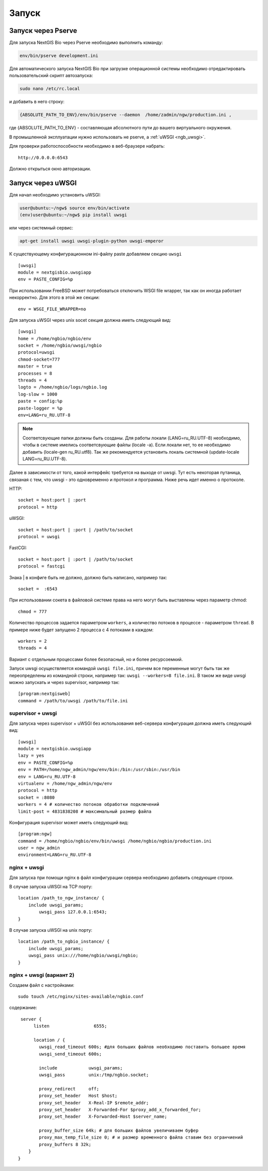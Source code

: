 .. sectionauthor:: Иван Ковалев <ivan.kovalev@nextgis.ru>
.. sectionauthor:: Артём Светлов <artem.svetlov@nextgis.ru>

.. _ngb_launch:
    
Запуск
======

Запуск через Pserve
-------------------

Для запуска NextGIS Bio через Pserve необходимо выполнить команду:

.. code-block:: bash

    env/bin/pserve development.ini

Для автоматического запуска NextGIS Bio при загрузке операционной системы
необходимо отредактировать пользовательский скрипт автозапуска:

.. code-block:: bash

    sudo nano /etc/rc.local

и добавить в него строку:

.. code-block:: bash

    {ABSOLUTE_PATH_TO_ENV}/env/bin/pserve --daemon  /home/zadmin/ngw/production.ini ,

где {ABSOLUTE_PATH_TO_ENV} - составляющая абсолютного пути до вашего виртуального окружения.

В промышленной эксплуатации нужно использовать не pserve, а :ref:`uWSGI <ngb_uwsgi>`.

Для проверки работоспособности необходимо в веб-браузере набрать:

::

    http://0.0.0.0:6543

Должно открыться окно авторизации.

.. note: При запуске pserve через supervisor необходимо добавить настройку environment=LANG=ru_RU.UTF-8 для поддержки русских имен в названии загружаемых файлов.

.. _ngb_uwsgi:

Запуск через uWSGI
------------------

Для начал необходимо установить uWSGI:

.. code-block:: bash

   user@ubuntu:~/ngw$ source env/bin/activate
   (env)user@ubuntu:~/ngw$ pip install uwsgi
    
или через системный сервис:

.. code-block:: bash

   apt-get install uwsgi uwsgi-plugin-python uwsgi-emperor
 
К существующему конфигурационном ini-файлу paste добавляем секцию
``uwsgi``

::

    [uwsgi]
    module = nextgisbio.uwsgiapp
    env = PASTE_CONFIG=%p

При использовании FreeBSD может потребоваться отключить WSGI file
wrapper, так как он иногда работает некорректно. Для этого в этой же
секции:

::

    env = WSGI_FILE_WRAPPER=no
    
Для запуска uWSGI через unix socet секция должна иметь следующий вид:
    
::
    
    [uwsgi]
    home = /home/ngbio/ngbio/env
    socket = /home/ngbio/uwsgi/ngbio
    protocol=uwsgi
    chmod-socket=777
    master = true
    processes = 8
    threads = 4
    logto = /home/ngbio/logs/ngbio.log
    log-slow = 1000
    paste = config:%p
    paste-logger = %p
    env=LANG=ru_RU.UTF-8

.. note:: 
   Соответсвующие папки должны быть созданы. Для работы локали 
   (LANG=ru_RU.UTF-8) необходимо, чтобы в системе имелись соответсвующие файлы 
   (locale -a). Если локали нет, то ее необходимо добавить (locale-gen 
   ru_RU.utf8). Так же рекомендуется установить локаль системной (update-locale 
   LANG=ru_RU.UTF-8).

Далее в зависимости от того, какой интерфейс требуется на выходе от
uwsgi. Тут есть некоторая путаница, связаная с тем, что uwsgi - это
одновременно и протокол и программа. Ниже речь идет именно о протоколе.

HTTP:

::

    socket = host:port | :port
    protocol = http

uWSGI:

::

    socket = host:port | :port | /path/to/socket
    protocol = uwsgi

FastCGI:

::

    socket = host:port | :port | /path/to/socket
    protocol = fastcgi

Знака \| в конфиге быть не должно, должно быть написано, например так:

::

    socket =  :6543    

При использовании сокета в файловой системе права на него могут быть
выставлены через параметр chmod:

::

    chmod = 777

Количество процессов задается параметром ``workers``, а количество
потоков в процессе - параметром ``thread``. В примере ниже будет
запущено 2 процесса с 4 потоками в каждом:

::

    workers = 2
    threads = 4

Вариант с отдельным процессами более безопасный, но и более
ресурсоемкий.

Запуск uwsgi осуществляется командой ``uwsgi file.ini``, причем все
переменные могут быть так же переопределены из командной строки,
например так: ``uwsgi --workers=8 file.ini``. В таком же виде uwsgi
можно запускать и через supervisor, например так:

::

    [program:nextgisweb]
    command = /path/to/uwsgi /path/to/file.ini
    
supervisor + uwsgi
~~~~~~~~~~~~~~~~~~

Для запуска через supervisor + uWSGI без использования веб-сервера конфигурация 
должна иметь следующий вид:
    
::    

   [uwsgi]
   module = nextgisbio.uwsgiapp
   lazy = yes
   env = PASTE_CONFIG=%p
   env = PATH=/home/ngw_admin/ngw/env/bin:/bin:/usr/sbin:/usr/bin
   env = LANG=ru_RU.UTF-8
   virtualenv = /home/ngw_admin/ngw/env
   protocol = http
   socket = :8080
   workers = 4 # количество потоков обработки подключений
   limit-post = 4831838208 # максимальный размер файла

Конфигурация supervisor может иметь следующий вид:
    
::
    
    [program:ngw]
    command = /home/ngbio/ngbio/env/bin/uwsgi /home/ngbio/ngbio/production.ini
    user = ngw_admin
    environment=LANG=ru_RU.UTF-8

nginx + uwsgi
~~~~~~~~~~~~~

Для запуска при помощи nginx в файл конфигурации сервера необходимо добавить 
следующие строки.

В случае запуска uWSGI на TCP порту:    

:: 

    location /path_to_ngw_instance/ {
        include uwsgi_params;
	    uwsgi_pass 127.0.0.1:6543;
    }
    
    
В случае запуска uWSGI на unix порту:    

:: 

    location /path_to_ngbio_instance/ {
        include uwsgi_params;
        uwsgi_pass unix:///home/ngbio/uwsgi/ngbio;
    }


nginx + uwsgi (вариант 2)
~~~~~~~~~~~~~~~~~~~~~~~~~

Создаем файл с настройками:  

::

	sudo touch /etc/nginx/sites-available/ngbio.conf

содержание:  

::

     server {
          listen                 6555;
          
          location / {
            uwsgi_read_timeout 600s; #для больших файлов необходимо поставить большее время
            uwsgi_send_timeout 600s;

            include            uwsgi_params;
            uwsgi_pass         unix:/tmp/ngbio.socket;

            proxy_redirect     off;
            proxy_set_header   Host $host;
            proxy_set_header   X-Real-IP $remote_addr;
            proxy_set_header   X-Forwarded-For $proxy_add_x_forwarded_for;
            proxy_set_header   X-Forwarded-Host $server_name;
            
            proxy_buffer_size 64k; # для больших файлов увеличиваем буфер
            proxy_max_temp_file_size 0; # и размер временного файла ставим без огранчиений
            proxy_buffers 8 32k;
        }
    }
